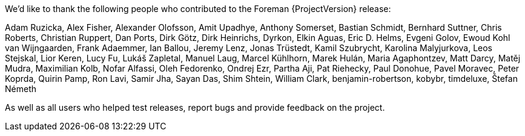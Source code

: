We'd like to thank the following people who contributed to the Foreman {ProjectVersion} release:

Adam Ruzicka, Alex Fisher, Alexander Olofsson, Amit Upadhye, Anthony Somerset, Bastian Schmidt, Bernhard Suttner, Chris Roberts, Christian Ruppert, Dan Ports, Dirk Götz, Dirk Heinrichs, Dyrkon, Elkin Aguas, Eric D. Helms, Evgeni Golov, Ewoud Kohl van Wijngaarden, Frank Adaemmer, Ian Ballou, Jeremy Lenz, Jonas Trüstedt, Kamil Szubrycht, Karolina Malyjurkova, Leos Stejskal, Lior Keren, Lucy Fu, Lukáš Zapletal, Manuel Laug, Marcel Kühlhorn, Marek Hulán, Maria Agaphontzev, Matt Darcy, Matěj Mudra, Maximilian Kolb, Nofar Alfassi, Oleh Fedorenko, Ondrej Ezr, Partha Aji, Pat Riehecky, Paul Donohue, Pavel Moravec, Peter Koprda, Quirin Pamp, Ron Lavi, Samir Jha, Sayan Das, Shim Shtein, William Clark, benjamin-robertson, kobybr, timdeluxe, Štefan Németh

As well as all users who helped test releases, report bugs and provide feedback on the project.
